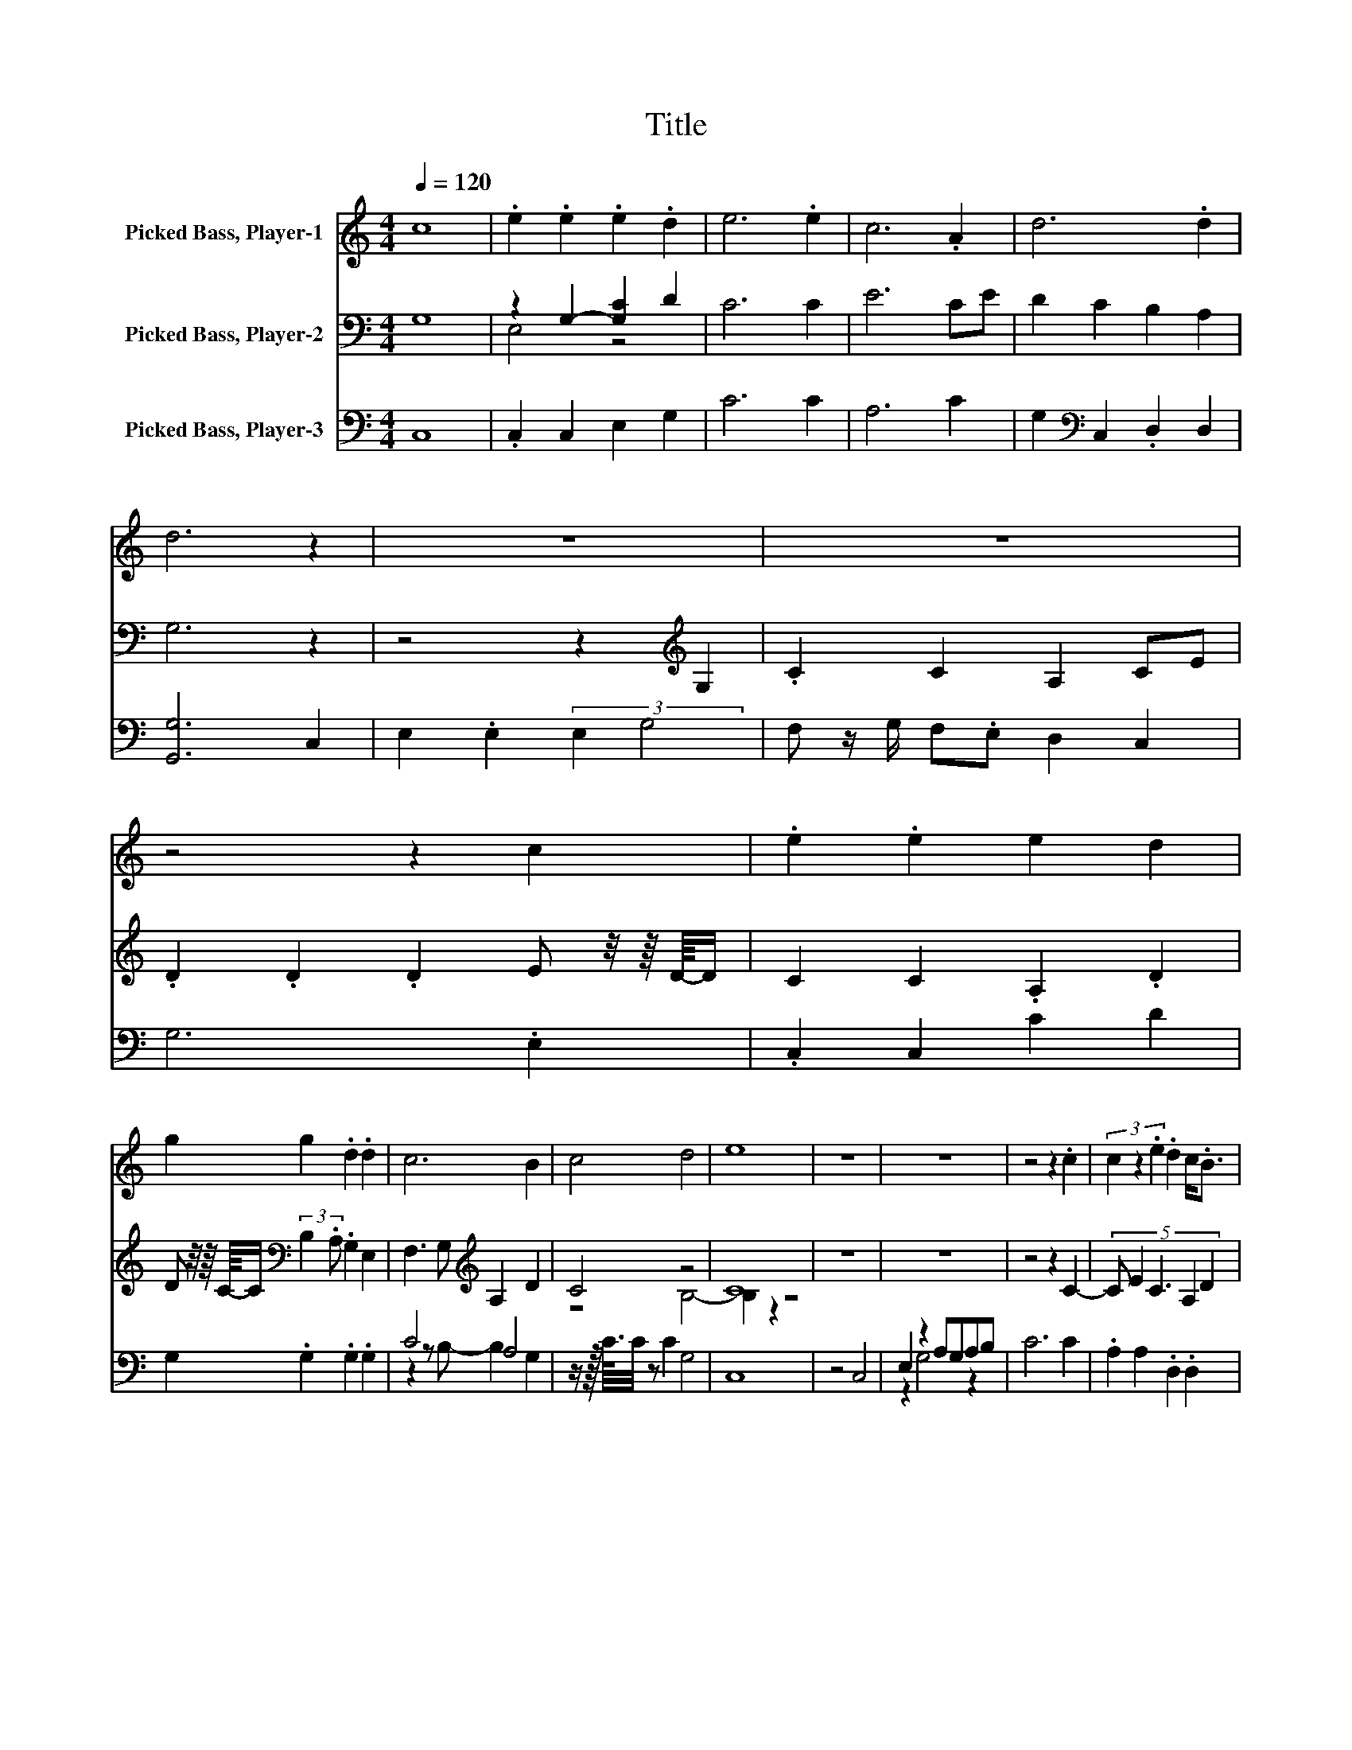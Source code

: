 X:1
T:Title
%%score 1 ( 2 3 ) ( 4 5 )
L:1/8
Q:1/4=120
M:4/4
K:C
V:1 treble nm="Picked Bass, Player-1"
V:2 bass nm="Picked Bass, Player-2"
V:3 bass 
V:4 bass nm="Picked Bass, Player-3"
V:5 bass 
V:1
 c8 | .e2 .e2 .e2 .d2 | e6 .e2 | c6 .A2 | d6 .d2 | d6 z2 | z8 | z8 | z4 z2 c2 | .e2 .e2 e2 d2 | %10
 g2 g2 .d2 .d2 | c6 B2 | c4 d4 | e8 | z8 | z8 | z4 z2 .c2 | (3c2 z2 .e2 .d2 c<.B | %18
 (3A/ z/ G/- G3- G2 e2 | .c2 .c2 c2 e2 | dcde d2 e2 | c2 A2 G2 E2 | G6 c2 | e2 e2 e2 c2 | %24
 g2 .d2 .d2 d2 | .c2 .c2 c2 .d2 | e8 | z8 |] %28
V:2
 G,8 | z2 G,2- [G,C]2 D2 | C6 C2 | E6 CE | D2 C2 B,2 A,2 | G,6 z2 | z4 z2[K:treble] G,2 | %7
 .C2 C2 A,2 CE | .D2 .D2 .D2 E z/4 z/8 D/8-D/ | C2 C2 .A,2 .D2 | %10
 D z/4 z/8 C/8-C/[K:bass] (3:2:2B,2 .A, .G,2 E,2 | F,3 G,[K:treble] A,2 D2 | C4 z4 | C8 | z8 | z8 | %16
 z4 z2 C2- | (5:4:5C E2 C3 A,2 D2 | .E2 D4 z2 | z8 | z8 | z8 | z4 z2 G,2 | .C2 .C2 C2 E2 | %24
 DCDE D2 F2 | E2 G2 FE D2 | C8 | z8 |] %28
V:3
 x8 | E,4 z4 | x8 | x8 | x8 | x8 | x6[K:treble] x2 | x8 | x8 | x8 | x2[K:bass] x6 | %11
 x4[K:treble] x4 | z4 B,4- | B,2 z2 z4 | x8 | x8 | x8 | x8 | x8 | x8 | x8 | x8 | x8 | x8 | x8 | %25
 x8 | x8 | x8 |] %28
V:4
 C,8 | .C,2 C,2 E,2 G,2 | C6 C2 | A,6 C2 | G,2[K:bass] C,2 .D,2 D,2 | [G,,G,]6 C,2 | %6
 E,2 .E,2 (3:2:2E,2 G,4 | F, z/ G,/ F,.E, D,2 C,2 | G,6 .E,2 | .C,2 C,2 C2 D2 | %10
 G,2 .G,2 .G,2 .G,2 | C4 A,4 | z/ z/16 C3/16C/4 z C2 G,4 | C,8 | z4 C,4 | E,2 z2 A,G,A,B, | C6 C2 | %17
 .A,2 A,2 .D,2 .D,2 | [G,,G,]6 z2 | z8 | z8 | z8 | z4 z2 C,2 | C2 C2 A,2 C2 | G,2 G,2 .G,2 G,2 | %25
 A,2 G,2 .C2 .G,2 | C,8 | z8 |] %28
V:5
 x8 | x8 | x8 | x8 | x2[K:bass] x6 | x8 | x8 | x8 | x8 | x8 | x8 | z2 z B,- B,2 G,2 | x8 | x8 | %14
 x8 | z2 G,4 z2 | x8 | x8 | x8 | x8 | x8 | x8 | x8 | x8 | x8 | x8 | x8 | x8 |] %28

